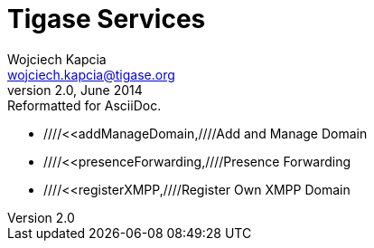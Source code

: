 Tigase Services
===============
Wojciech Kapcia <wojciech.kapcia@tigase.org>
v2.0, June 2014: Reformatted for AsciiDoc.
:toc:
:numbered:
:website: http://tigase.net
:Date: 2012-08-23 20:49

- ////<<addManageDomain,////Add and Manage Domain
- ////<<presenceForwarding,////Presence Forwarding
- ////<<registerXMPP,////Register Own XMPP Domain

